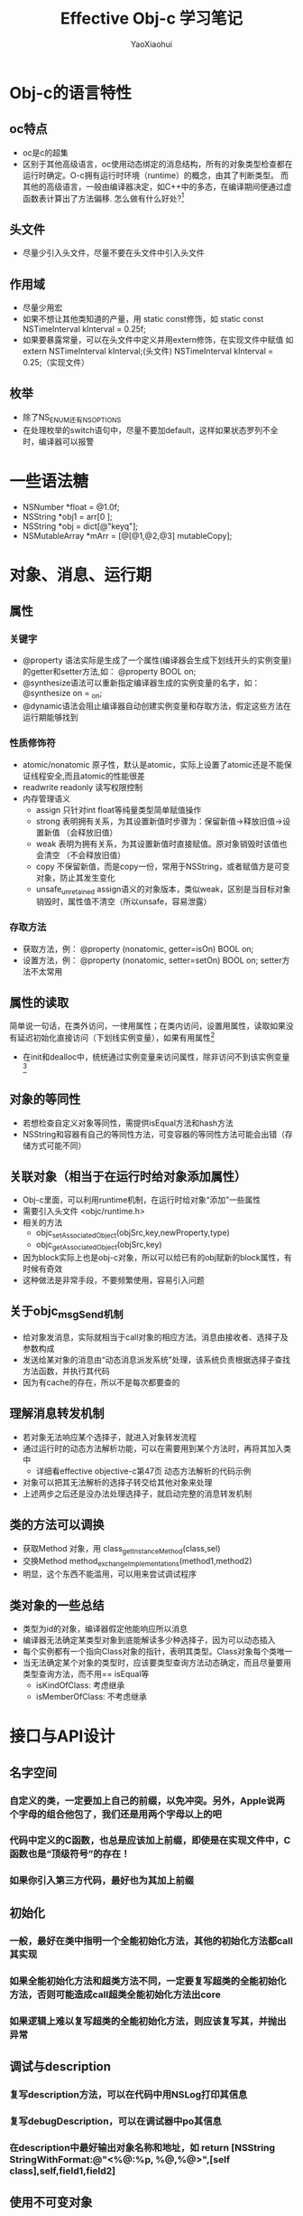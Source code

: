#+title: Effective Obj-c 学习笔记
#+author: YaoXiaohui

* Obj-c的语言特性
** oc特点
  + oc是c的超集
  + 区别于其他高级语言，oc使用动态绑定的消息结构，所有的对象类型检查都在运行时确定。O-c拥有运行时环境（runtime）的概念，由其了判断类型。
    而其他的高级语言，一般由编译器决定，如C++中的多态，在编译期间便通过虚函数表计算出了方法偏移. 怎么做有什么好处?[1]
** 头文件
  + 尽量少引入头文件，尽量不要在头文件中引入头文件
** 作用域
  + 尽量少用宏
  + 如果不想让其他类知道的产量，用 static const修饰，如 static const NSTimeInterval kInterval = 0.25f;
  + 如果要暴露常量，可以在头文件中定义并用extern修饰，在实现文件中赋值 如 extern NSTimeInterval kInterval;(头文件) NSTimeInterval kInterval = 0.25;（实现文件）
** 枚举
  + 除了NS_ENUM还有NS_OPTIONS
  + 在处理枚举的switch语句中，尽量不要加default，这样如果状态罗列不全时，编译器可以报警

* 一些语法糖
  + NSNumber *float = @1.0f;
  + NSString *obj1 = arr[0 ];
  + NSString *obj = dict[@"keyq"];
  + NSMutableArray *mArr = [@[@1,@2,@3] mutableCopy];

* 对象、消息、运行期
** 属性
*** 关键字
  + @property 语法实际是生成了一个属性(编译器会生成下划线开头的实例变量)的getter和setter方法,如： @property BOOL on;
  + @synthesize语法可以重新指定编译器生成的实例变量的名字，如：@synthesize on = _on;
  + @dynamic语法会阻止编译器自动创建实例变量和存取方法，假定这些方法在运行期能够找到

*** 性质修饰符
  + atomic/nonatomic 原子性，默认是atomic，实际上设置了atomic还是不能保证线程安全,而且atomic的性能很差
  + readwrite readonly 读写权限控制
  + 内存管理语义
    - assign 只针对int float等纯量类型简单赋值操作
    - strong 表明拥有关系，为其设置新值时步骤为：保留新值->释放旧值->设置新值 （会释放旧值）
    - weak 表明为拥有关系，为其设置新值时直接赋值。原对象销毁时该值也会清空 （不会释放旧值）
    - copy 不保留新值，而是copy一份，常用于NSString，或者赋值方是可变对象，防止其发生变化
    - unsafe_unretained assign语义的对象版本，类似weak，区别是当目标对象销毁时，属性值不清空（所以unsafe，容易泄露）
*** 存取方法
  + 获取方法，例： @property (nonatomic, getter=isOn) BOOL on;
  + 设置方法，例： @property (nonatomic, setter=setOn) BOOL on; setter方法不太常用
** 属性的读取
  简单说一句话，在类外访问，一律用属性；在类内访问，设置用属性，读取如果没有延迟初始化直接访问（下划线实例变量），如果有用属性[2]
  + 在init和dealloc中，统统通过实例变量来访问属性，除非访问不到该实例变量[3]
** 对象的等同性
  + 若想检查自定义对象等同性，需提供isEqual方法和hash方法
  + NSString和容器有自己的等同性方法，可变容器的等同性方法可能会出错（存储方式可能不同）
** 关联对象（相当于在运行时给对象添加属性）
  + Obj-c里面，可以利用runtime机制，在运行时给对象“添加”一些属性
  + 需要引入头文件 <objc/runtime.h>
  + 相关的方法
    - objc_setAssociatedObject(objSrc,key,newProperty,type)
    - objc_getAssociatedObject(objSrc,key)
  + 因为block实际上也是obj-c对象，所以可以给已有的obj赋新的block属性，有时候有奇效
  + 这种做法是非常手段，不要频繁使用，容易引入问题
** 关于objc_msgSend机制
  + 给对象发消息，实际就相当于call对象的相应方法。消息由接收者、选择子及参数构成
  + 发送给某对象的消息由“动态消息派发系统”处理，该系统负责根据选择子查找方法函数，并执行其代码
  + 因为有cache的存在，所以不是每次都要查的
** 理解消息转发机制
  + 若对象无法响应某个选择子，就进入对象转发流程
  + 通过运行时的动态方法解析功能，可以在需要用到某个方法时，再将其加入类中
    - 详细看effective objective-c第47页 动态方法解析的代码示例
  + 对象可以把其无法解析的选择子转交给其他对象来处理
  + 上述两步之后还是没办法处理选择子，就启动完整的消息转发机制

** 类的方法可以调换
   + 获取Method 对象，用 class_getInstanceMethod(class,sel)
   + 交换Method method_exchangeImplementations(method1,method2)
   + 明显，这个东西不能滥用，可以用来尝试调试程序
** 类对象的一些总结
   + 类型为id的对象，编译器假定他能响应所以消息
   + 编译器无法确定某类型对象到底能解读多少种选择子，因为可以动态插入
   + 每个实例都有一个指向Class对象的指针，表明其类型。Class对象每个类唯一
   + 当无法确定某个对象的类型时，应该要类型查询方法动态确定，而且尽量要用类型查询方法，而不用== isEqual等
     - isKindOfClass: 考虑继承
     - isMemberOfClass: 不考虑继承

* 接口与API设计
** 名字空间
*** 自定义的类，一定要加上自己的前缀，以免冲突。另外，Apple说两个字母的组合他包了，我们还是用两个字母以上的吧
*** 代码中定义的C函数，也总是应该加上前缀，即使是在实现文件中，C函数也是“顶级符号”的存在！
*** 如果你引入第三方代码，最好也为其加上前缀
** 初始化
*** 一般，最好在类中指明一个全能初始化方法，其他的初始化方法都call其实现
*** 如果全能初始化方法和超类方法不同，一定要复写超类的全能初始化方法，否则可能造成call超类全能初始化方法出core
*** 如果逻辑上难以复写超类的全能初始化方法，则应该复写其，并抛出异常
** 调试与description
*** 复写description方法，可以在代码中用NSLog打印其信息
*** 复写debugDescription，可以在调试器中po其信息
*** 在description中最好输出对象名称和地址，如 return [NSString StringWithFormat:@"<%@:%p, %@,%@>",[self class],self,field1,field2]
** 使用不可变对象
*** 在头文件中，多用readonly属性，只生成getter方法，不生成setter方法
*** 应当知道，即使设置为readonly，也有一些办法设置其值，比如KVC技术或者查找内存偏移量
*** 不要把可变的collection作为属性公开，应该提供相关的方法，以此修改对象中的可变collection
** 方法命名
*** 如果方法的返回值是新创建的，那么方法名的首个词应该是返回值的类型，除非前面还有修饰语，如localizedString这种。getter方法不在此列
*** 应该把表示参数类型的名词放在参数前面
*** 如果方法要在当前对象上执行操作，那么就应该包含动词。若执行操作时还需要参数，则应该在动词后面加上一个或多个名词
*** 尽量不要使用简称，使用全称把少年
*** bool属性灵活使用is和has前缀
*** 不要瞎用get了
*** 类的私有方法最好要加上前缀，但是不要用下划线，因为apple说他已经包圆了
** Copy方法
*** 下列关系总是成立
    + [NSMutableArray copy] => NSArray
    + [NSArray mutableCopy] => NSMutableArray

*** 如果想让自己的类有拷贝功能，需要实现NSCopying协议
*** 如果自定义的对象有可变和不可变版本，除了实现NSCopying，还要实现NSMutableCopying
*** 复制对象时决定采用深拷贝还是浅拷贝，一般采用浅拷贝。如果你写的对象需要深拷贝，一般可以考虑单加一个深拷贝方法，来让使用者去知晓并选择。

* 注释
[1] 在编译时确定对象结构，会导致类重构时需要重新编译。这样很难做到对老库的兼容
[2] 直接读取实例变量速度快，不需要触发键值观察以及运行时的方法派发步骤；但是问题就是不能保证[[性质修饰符][性质修饰符]]所定义的语义。
[3] 因为getter和setter可能在子类中重载，在init和dealloc中如果用属性可能会导致调用子类的重载方法，导致报错。但如果实例变量在基类中定义而且子类不可见，则只能访问其属性方法了。

[fn:funtion]
